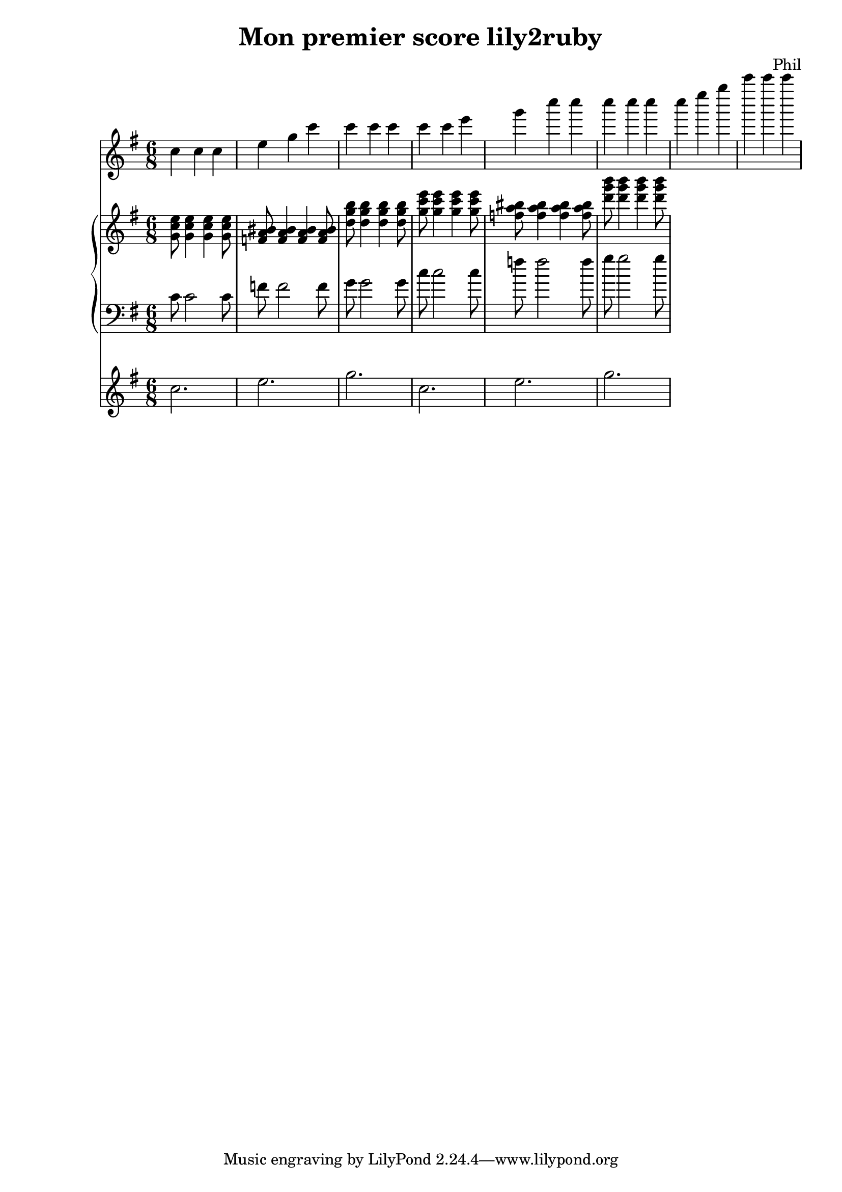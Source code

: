 %{
-- Fichier lilypond réalisé par ruby2lily
-- https://github.com/PhilippePerret/ruby2lily.git

-- Ruby score:
	/Users/philippeperret/Sites/cgi-bin/lilypond/test/score/exemple_read_me.rb
%}

\version "2.16.0"

% Informations score
\header {
	title = "Mon premier score lily2ruby"
	composer = "Phil"
}

% Score
{	<<\new Staff {
	\relative c'' {
		\clef "treble"
		\time 6/8
		\key g \major	c4 c4 c4  e g c c c  c4 c4 c4  e g c c c  c4 c4 c4  e g c c c
	}
}
\new PianoStaff <<
	\new Staff {
		\relative c'' {
			\clef "treble"
			\time 6/8
			\key g \major	<g c e>8  <g c e>4  <g c e>4   <g c e>8  <bis f a>8  <bis f a>4  <bis f a>4   <bis f a>8   <d g b>8  <d g b>4  <d g b>4   <d g b>8   <g c e>8  <g c e>4  <g c e>4   <g c e>8  <bis f a>8  <bis f a>4  <bis f a>4   <bis f a>8   <d g b>8  <d g b>4  <d g b>4   <d g b>8
		}
	}
	\new Staff {
		\relative c' {
			\clef "bass"
			\time 6/8
			\key g \major	c8 c2 c8 f8 f2 f8  g8 g2 g8  c8 c2 c8 f8 f2 f8  g8 g2 g8
		}
	}
>>
\new Staff {
	\relative c'' {
		\clef "treble"
		\time 6/8
		\key g \major	c2. e g \relative c'' { c2. e g }
	}
}	>>
}
